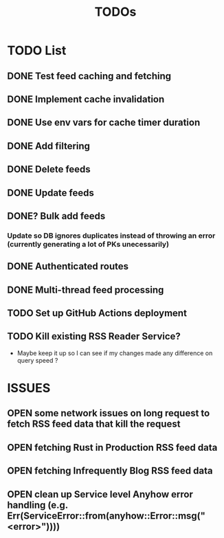 #+TITLE: TODOs

* TODO List
** DONE Test feed caching and fetching
** DONE Implement cache invalidation
** DONE Use env vars for cache timer duration
** DONE Add filtering
** DONE Delete feeds
** DONE Update feeds
** DONE? Bulk add feeds
*** Update so DB ignores duplicates instead of throwing an error (currently generating a lot of PKs unecessarily)
** DONE Authenticated routes
** DONE Multi-thread feed processing
** TODO Set up GitHub Actions deployment
** TODO Kill existing RSS Reader Service?
  - Maybe keep it up so I can see if my changes made any difference on query speed ?

* ISSUES
** OPEN some network issues on long request to fetch RSS feed data that kill the request
** OPEN fetching Rust in Production RSS feed data
** OPEN fetching Infrequently Blog RSS feed data
** OPEN clean up Service level Anyhow error handling (e.g. Err(ServiceError::from(anyhow::Error::msg("<error>"))))
